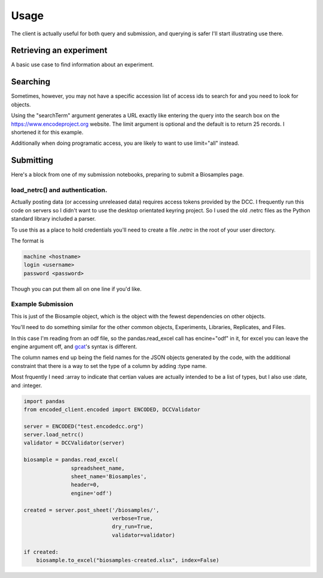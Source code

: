 Usage
=====

The client is actually useful for both query and submission, and
querying is safer I'll start illustrating use there.

Retrieving an experiment
------------------------

A basic use case to find information about an experiment.

.. testcode::

   from encoded_client.encoded import ENCODED

   server = ENCODED("www.encodeproject.org")
   experiment = server.get_json("ENCSR000AEG")

   print(experiment["description"])

.. testoutput::

   PolyA RNA-Seq from oligo-dT primed Total RNA on the GM12878 cell line


Searching
---------

Sometimes, however, you may not have a specific accession list of access
ids to search for and you need to look for objects.

.. testcode::

   from encoded_client.encoded import ENCODED

   server = ENCODED("www.encodeproject.org")
   query = server.search_jsonld(searchTerm="C2C12", limit=5)

   print("Results:", len(query["@graph"]))
   for row in query["@graph"]:
       print(row["@id"], row.get("description", "n/a"))

.. testoutput::

    Results: 5
    /annotations/ENCSR777WDG/ candidate Cis-Regulatory Elements in C3H C2C12 for GRCh38
    /annotations/ENCSR991QYA/ Functional validation of enhancers in C2C12 myoblast cells
    /annotations/ENCSR953JBP/ Functional validation of enhancers in C2C12 myocyte cells
    /annotations/ENCSR309JHZ/ candidate Cis-Regulatory Elements in C3H myocyte originated from C2C12 for GRCh38
    /documents/a5f5c35a-cdda-4a45-9742-22e69ff50c9c/ C2C12 cell culture, differentiation treatment, and cross-linking protocol


Using the "searchTerm" argument generates a URL exactly like entering
the query into the search box on the https://www.encodeproject.org
website. The limit argument is optional and the default is to return
25 records. I shortened it for this example.

Additionally when doing programatic access, you are likely to want to
use limit="all" instead.


Submitting
----------

Here's a block from one of my submission notebooks, preparing to
submit a Biosamples page.

load_netrc() and authentication.
................................

Actually posting data (or accessing unreleased data) requires access
tokens provided by the DCC. I frequently run this code on servers so I
didn't want to use the desktop orientated keyring project. So I used
the old .netrc files as the Python standard library included a parser.

To use this as a place to hold credentials you'll need to create a
file `.netrc` in the root of your user directory.

The format is

.. code-block::

   machine <hostname>
   login <username>
   password <password>

Though you can put them all on one line if you'd like.

Example Submission
..................

This is just of the Biosample object, which is the object with the
fewest dependencies on other objects.

You'll need to do something similar for the other common objects,
Experiments, Libraries, Replicates, and Files.

In this case I'm reading from an odf file, so the pandas.read_excel
call has encine="odf" in it, for excel you can leave the engine
argument off, and `gcat <https:https://github.com/detrout/gcat>`_'s
syntax is different.

The column names end up being the field names for the JSON objects
generated by the code, with the additional constraint that there is a
way to set the type of a column by adding :type name.

Most frquently I need :array to indicate that certian values are
actually intended to be a list of types, but I also use :date, and
:integer.


.. code-block:: python

    import pandas
    from encoded_client.encoded import ENCODED, DCCValidator

    server = ENCODED("test.encodedcc.org")
    server.load_netrc()
    validator = DCCValidator(server)
    
    biosample = pandas.read_excel(
                   spreadsheet_name,
                   sheet_name='Biosamples',
                   header=0,
                   engine='odf')

    created = server.post_sheet('/biosamples/',
                                verbose=True,
                                dry_run=True,
                                validator=validator)

    if created:
        biosample.to_excel("biosamples-created.xlsx", index=False)
